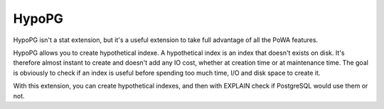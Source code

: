.. _hypopg:


HypoPG
======

HypoPG isn't a stat extension, but it's a useful extension to take full
advantage of all the PoWA features.

HypoPG allows you to create hypothetical indexe. A hypothetical index is an
index that doesn't exists on disk. It's therefore almost instant to create and
doesn't add any IO cost, whether at creation time or at maintenance time. The
goal is obviously to check if an index is useful before spending too much time,
I/O and disk space to create it.

With this extension, you can create hypothetical indexes, and then with EXPLAIN
check if PostgreSQL would use them or not.
